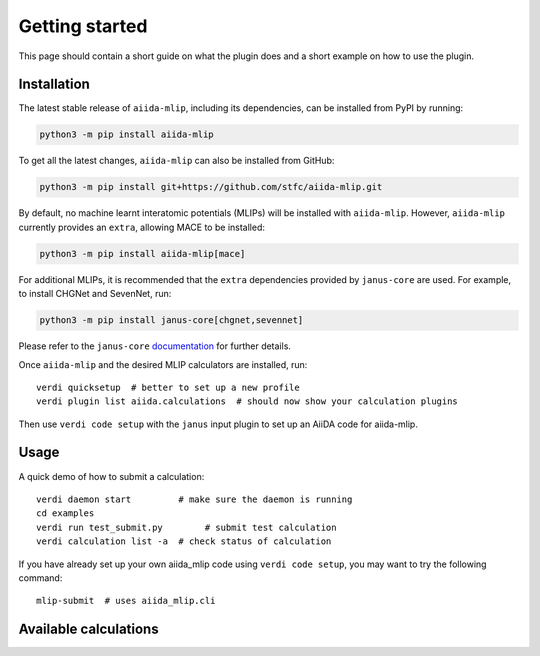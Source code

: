 ===============
Getting started
===============

This page should contain a short guide on what the plugin does and
a short example on how to use the plugin.

Installation
++++++++++++

The latest stable release of ``aiida-mlip``, including its dependencies, can be installed from PyPI by running:

.. code-block:: bash

    python3 -m pip install aiida-mlip


To get all the latest changes, ``aiida-mlip`` can also be installed from GitHub:

.. code-block:: bash

    python3 -m pip install git+https://github.com/stfc/aiida-mlip.git


By default, no machine learnt interatomic potentials (MLIPs) will be installed with ``aiida-mlip``.
However, ``aiida-mlip`` currently provides an ``extra``, allowing MACE to be installed:

.. code-block:: bash

    python3 -m pip install aiida-mlip[mace]


For additional MLIPs, it is recommended that the ``extra`` dependencies provided by ``janus-core`` are used.
For example, to install CHGNet and SevenNet, run:

.. code-block:: bash

    python3 -m pip install janus-core[chgnet,sevennet]


Please refer to the ``janus-core`` `documentation <https://stfc.github.io/janus-core/getting_started/getting_started.html#installation>`_ for further details.

Once ``aiida-mlip`` and the desired MLIP calculators are installed, run::

    verdi quicksetup  # better to set up a new profile
    verdi plugin list aiida.calculations  # should now show your calculation plugins

Then use ``verdi code setup`` with the ``janus`` input plugin
to set up an AiiDA code for aiida-mlip.


Usage
+++++

A quick demo of how to submit a calculation::

    verdi daemon start         # make sure the daemon is running
    cd examples
    verdi run test_submit.py        # submit test calculation
    verdi calculation list -a  # check status of calculation

If you have already set up your own aiida_mlip code using
``verdi code setup``, you may want to try the following command::

    mlip-submit  # uses aiida_mlip.cli

Available calculations
++++++++++++++++++++++

.. aiida-calcjob:: Singlepoint
    :module: aiida_mlip.calculations.singlepoint
